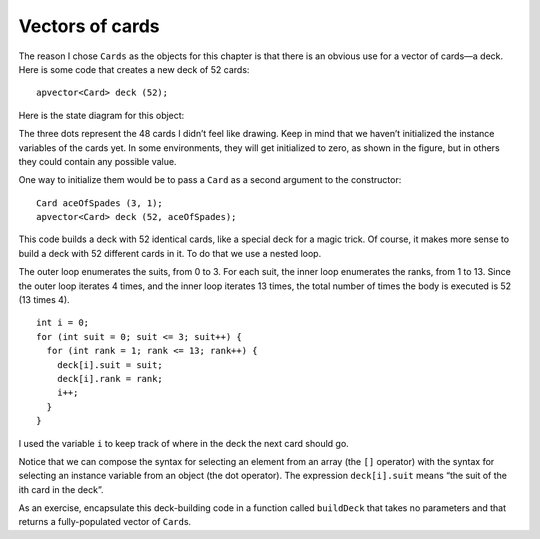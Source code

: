 Vectors of cards
----------------

The reason I chose ``Cards`` as the objects for this chapter is that
there is an obvious use for a vector of cards—a deck. Here is some code
that creates a new deck of 52 cards:

::

     apvector<Card> deck (52);

Here is the state diagram for this object:

The three dots represent the 48 cards I didn’t feel like drawing. Keep
in mind that we haven’t initialized the instance variables of the cards
yet. In some environments, they will get initialized to zero, as shown
in the figure, but in others they could contain any possible value.

One way to initialize them would be to pass a ``Card`` as a second
argument to the constructor:

::

     Card aceOfSpades (3, 1);
     apvector<Card> deck (52, aceOfSpades);

This code builds a deck with 52 identical cards, like a special deck for
a magic trick. Of course, it makes more sense to build a deck with 52
different cards in it. To do that we use a nested loop.

The outer loop enumerates the suits, from 0 to 3. For each suit, the
inner loop enumerates the ranks, from 1 to 13. Since the outer loop
iterates 4 times, and the inner loop iterates 13 times, the total number
of times the body is executed is 52 (13 times 4).

::

     int i = 0;
     for (int suit = 0; suit <= 3; suit++) {
       for (int rank = 1; rank <= 13; rank++) {
         deck[i].suit = suit;
         deck[i].rank = rank;
         i++;
       }
     }

I used the variable ``i`` to keep track of where in the deck the next
card should go.

Notice that we can compose the syntax for selecting an element from an
array (the ``[]`` operator) with the syntax for selecting an instance
variable from an object (the dot operator). The expression
``deck[i].suit`` means “the suit of the ith card in the deck”.

As an exercise, encapsulate this deck-building code in a function called
``buildDeck`` that takes no parameters and that returns a
fully-populated vector of ``Card``\ s.
